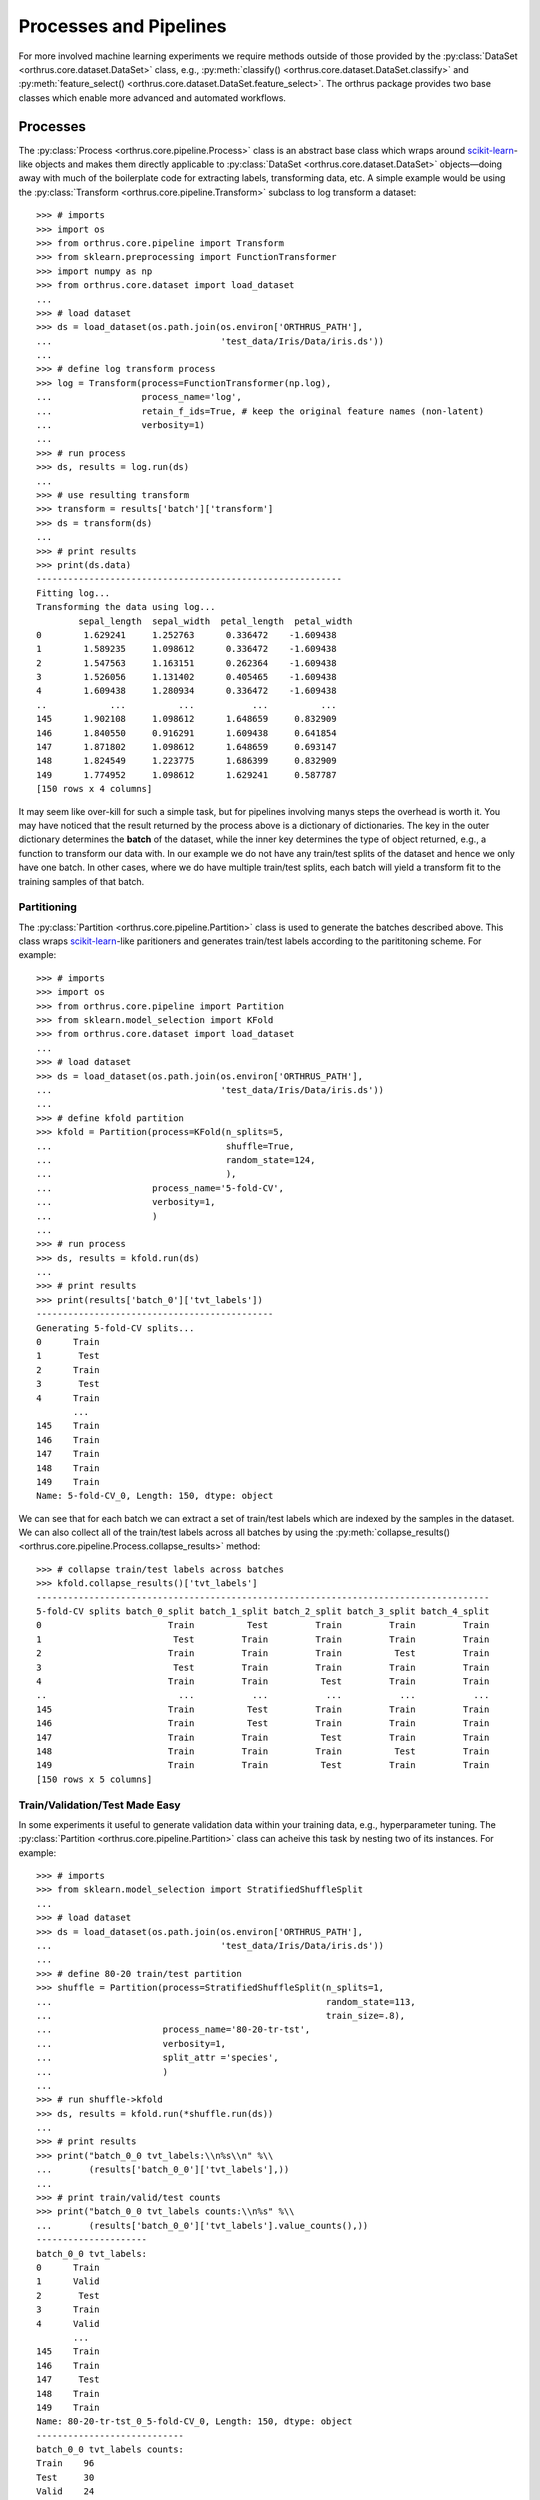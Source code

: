 Processes and Pipelines
=======================

For more involved machine learning experiments we require methods outside
of those provided by the :py:class:`DataSet <orthrus.core.dataset.DataSet>` class,
e.g., :py:meth:`classify() <orthrus.core.dataset.DataSet.classify>`
and :py:meth:`feature_select() <orthrus.core.dataset.DataSet.feature_select>`.
The orthrus package provides two base classes which enable more advanced and
automated workflows.

Processes
---------
The :py:class:`Process <orthrus.core.pipeline.Process>` class is an abstract base class which wraps around
`scikit-learn <https://scikit-learn.org>`_-like objects and makes them directly applicable to
:py:class:`DataSet <orthrus.core.dataset.DataSet>` objects—doing away with much of the boilerplate
code for extracting labels, transforming data, etc. A simple example would be using the 
:py:class:`Transform <orthrus.core.pipeline.Transform>` subclass to log transform a dataset::

    >>> # imports
    >>> import os
    >>> from orthrus.core.pipeline import Transform
    >>> from sklearn.preprocessing import FunctionTransformer
    >>> import numpy as np
    >>> from orthrus.core.dataset import load_dataset
    ...
    >>> # load dataset
    >>> ds = load_dataset(os.path.join(os.environ['ORTHRUS_PATH'],
    ...                                'test_data/Iris/Data/iris.ds'))
    ...
    >>> # define log transform process
    >>> log = Transform(process=FunctionTransformer(np.log),
    ...                 process_name='log',
    ...                 retain_f_ids=True, # keep the original feature names (non-latent)
    ...                 verbosity=1)
    ...
    >>> # run process
    >>> ds, results = log.run(ds)
    ...
    >>> # use resulting transform
    >>> transform = results['batch']['transform']
    >>> ds = transform(ds)
    ...
    >>> # print results
    >>> print(ds.data)
    ----------------------------------------------------------
    Fitting log...
    Transforming the data using log...
            sepal_length  sepal_width  petal_length  petal_width
    0        1.629241     1.252763      0.336472    -1.609438
    1        1.589235     1.098612      0.336472    -1.609438
    2        1.547563     1.163151      0.262364    -1.609438
    3        1.526056     1.131402      0.405465    -1.609438
    4        1.609438     1.280934      0.336472    -1.609438
    ..            ...          ...           ...          ...
    145      1.902108     1.098612      1.648659     0.832909
    146      1.840550     0.916291      1.609438     0.641854
    147      1.871802     1.098612      1.648659     0.693147
    148      1.824549     1.223775      1.686399     0.832909
    149      1.774952     1.098612      1.629241     0.587787
    [150 rows x 4 columns]

It may seem like over-kill for such a simple task, but for pipelines involving
manys steps the overhead is worth it. You may have noticed that the result returned by
the process above is a dictionary of dictionaries. The key in the outer dictionary determines
the **batch** of the dataset, while the inner key determines the type of object returned, e.g.,
a function to transform our data with. In our example
we do not have any train/test splits of the dataset and hence we only have one batch. 
In other cases, where we do have multiple train/test splits, each batch will yield a transform fit
to the training samples of that batch.

Partitioning
^^^^^^^^^^^
The :py:class:`Partition <orthrus.core.pipeline.Partition>` class is used to generate the batches described
above. This class wraps `scikit-learn <https://scikit-learn.org>`_-like paritioners and generates
train/test labels according to the parititoning scheme. For example::
        >>> # imports
        >>> import os
        >>> from orthrus.core.pipeline import Partition
        >>> from sklearn.model_selection import KFold
        >>> from orthrus.core.dataset import load_dataset
        ...
        >>> # load dataset
        >>> ds = load_dataset(os.path.join(os.environ['ORTHRUS_PATH'],
        ...                                'test_data/Iris/Data/iris.ds'))
        ...
        >>> # define kfold partition
        >>> kfold = Partition(process=KFold(n_splits=5,
        ...                                 shuffle=True,
        ...                                 random_state=124,
        ...                                 ),
        ...                   process_name='5-fold-CV',
        ...                   verbosity=1,
        ...                   )
        ...
        >>> # run process
        >>> ds, results = kfold.run(ds)
        ...
        >>> # print results
        >>> print(results['batch_0']['tvt_labels'])
        ---------------------------------------------
        Generating 5-fold-CV splits...
        0      Train
        1       Test
        2      Train
        3       Test
        4      Train
               ...
        145    Train
        146    Train
        147    Train
        148    Train
        149    Train
        Name: 5-fold-CV_0, Length: 150, dtype: object

We can see that for each batch we can extract a set of train/test labels which are indexed by the samples
in the dataset. We can also collect all of the train/test labels across all batches by using the
:py:meth:`collapse_results() <orthrus.core.pipeline.Process.collapse_results>` method::
    >>> # collapse train/test labels across batches
    >>> kfold.collapse_results()['tvt_labels']
    --------------------------------------------------------------------------------------
    5-fold-CV splits batch_0_split batch_1_split batch_2_split batch_3_split batch_4_split
    0                        Train          Test         Train         Train         Train
    1                         Test         Train         Train         Train         Train
    2                        Train         Train         Train          Test         Train
    3                         Test         Train         Train         Train         Train
    4                        Train         Train          Test         Train         Train
    ..                         ...           ...           ...           ...           ...
    145                      Train          Test         Train         Train         Train
    146                      Train          Test         Train         Train         Train
    147                      Train         Train          Test         Train         Train
    148                      Train         Train         Train          Test         Train
    149                      Train         Train          Test         Train         Train
    [150 rows x 5 columns]

Train/Validation/Test Made Easy
^^^^^^^^^^^^^^^^^^^^^^^^^^^^^^^
In some experiments it useful to generate validation data within your training data, e.g.,
hyperparameter tuning. The :py:class:`Partition <orthrus.core.pipeline.Partition>` class can acheive
this task by nesting two of its instances. For example::
    
        >>> # imports
        >>> from sklearn.model_selection import StratifiedShuffleSplit
        ...
        >>> # load dataset
        >>> ds = load_dataset(os.path.join(os.environ['ORTHRUS_PATH'],
        ...                                'test_data/Iris/Data/iris.ds'))
        ...
        >>> # define 80-20 train/test partition
        >>> shuffle = Partition(process=StratifiedShuffleSplit(n_splits=1,
        ...                                                    random_state=113,
        ...                                                    train_size=.8),
        ...                     process_name='80-20-tr-tst',
        ...                     verbosity=1,
        ...                     split_attr ='species',
        ...                     )
        ...
        >>> # run shuffle->kfold
        >>> ds, results = kfold.run(*shuffle.run(ds))
        ...
        >>> # print results
        >>> print("batch_0_0 tvt_labels:\\n%s\\n" %\\
        ...       (results['batch_0_0']['tvt_labels'],))
        ...
        >>> # print train/valid/test counts
        >>> print("batch_0_0 tvt_labels counts:\\n%s" %\\
        ...       (results['batch_0_0']['tvt_labels'].value_counts(),))
        ---------------------
        batch_0_0 tvt_labels:
        0      Train
        1      Valid
        2       Test
        3      Train
        4      Valid
               ...
        145    Train
        146    Train
        147     Test
        148    Train
        149    Train
        Name: 80-20-tr-tst_0_5-fold-CV_0, Length: 150, dtype: object
        ----------------------------
        batch_0_0 tvt_labels counts:
        Train    96
        Test     30
        Valid    24
        Name: 80-20-tr-tst_0_5-fold-CV_0, dtype: int64

In short, the first parititioning process breaks the dataset into train/test splits, then
the second partitioning process further splits each training set into train/validation splits. This
allows for any sophisticated partitioning of the data into train/validation/test splits. Since each
batch in the original partition will be partitioned itself, we require a 2D index to keep track of
the batches, i.e., **batch_i_j** indicates the **jth** split using partitioner two of the **ith**
split using partitioner one.

Automated Fit and Transform
^^^^^^^^^^^^^^^^^^^^^^^^^^^
Now we can observe the real power of using processes vs. directly applying 
`scikit-learn <https://scikit-learn.org>`_-like objects. Say for example we have a situtation where we would
like to perform dimension reduction on our dataset as an intermediate step in a downstream model, e.g., neural net, support vector machines.
Also suppose that we would like to cross-validate our model, but want to adhere to the strictess standards in not allowing
any test data to participate in the dimension reduction process—orthrus has you covered. In this example we will generate train/test splits for
a cross-validation experiment and then train a PCA embedding on each training batch to be used downstream::

    >>> # imports
    >>> import os
    >>> from orthrus.core.dataset import load_dataset
    >>> from orthrus.core.pipeline import Partition
    >>> from sklearn.model_selection import KFold
    >>> from orthrus.core.pipeline import Transform
    >>> from sklearn.decomposition import PCA
    ...
    >>> # load the data
    >>> file_path = os.path.join(os.environ["ORTHRUS_PATH"],
    ...                          "test_data/GSE73072/Data/GSE73072.ds")
    >>> ds = load_dataset(file_path)
    ...
    >>> # define kfold partition
    >>> kfold = Partition(process=KFold(n_splits=5,
    ...                                 shuffle=True,
    ...                                 random_state=124,
    ...                                 ),
    ...                   process_name='5-fold-CV',
    ...                   )
    ...
    >>> # define PCA embedding
    >>> pca = Transform(process=PCA(n_components=4,
    ...                             whiten=True),
    ...                 process_name='pca')
    ...
    >>> # run kfold->pca
    >>> ds, results = pca.run(*kfold.run(ds))
    ------------------------------
    Generating 5-fold-CV splits...
    batch_0:
    Fitting pca...

    batch_1:
    Fitting pca...

    batch_2:
    Fitting pca...

    batch_3:
    Fitting pca...

    batch_4:
    Fitting pca...
    -------------------------------
    >>> # transform data with PCA embedding
    >>> # learned from the second batch of training data
    >>> ds = results['batch_1']['transform'](ds)
    >>> print(ds.data)
    --------------------------------------------------
    Transforming the data using pca...
                   pca_0     pca_1     pca_2     pca_3
    GSM1881744 -0.909890 -1.055641  0.131840 -0.349795
    GSM1881745 -0.897809 -0.777336  0.115019 -0.889299
    GSM1881746 -1.148015 -0.976102  0.264118 -0.383004
    GSM1881747 -1.000370 -0.820823  0.026971 -0.696007
    GSM1881748 -0.980170 -0.542912  0.121559 -0.677571
    ...              ...       ...       ...       ...
    GSM1884625  1.179928 -1.233515  0.262225  0.451030
    GSM1884626  2.965154 -0.131978  1.119863  0.282289
    GSM1884627  0.233108  0.600465  1.285934 -0.129189
    GSM1884628  0.422696 -1.272085  0.866244  0.789034
    GSM1884629  0.649333 -0.078723  2.377741 -0.040473
    [2886 rows x 4 columns]
    --------------------------------------------------

We can even transform the dataset across the transforms generated for each batch with one
call of :py:meth:`transform() <orthrus.core.pipeline.Transform.transform>`, e.g.,

    >>> # transfrom dataset using each batch-transform
    >>> ds_pca_dict = pca.transform(ds)
    -------------------------------------------------------------
    {'batch_0': <orthrus.core.dataset.DataSet at 0x7f834ea11ac0>,
     'batch_1': <orthrus.core.dataset.DataSet at 0x7f834e948250>,
     'batch_2': <orthrus.core.dataset.DataSet at 0x7f834e9e5700>,
     'batch_3': <orthrus.core.dataset.DataSet at 0x7f834ea11dc0>,
     'batch_4': <orthrus.core.dataset.DataSet at 0x7f83be31aee0>}
    --------------------------------------------------------------

Parallel Processing
^^^^^^^^^^^^^^^^^^^
Sometimes training models can be significant cost in time, especially 
in a cross-validation experiment where many models needs to be trained, and
they are done in sequence. Orthrus utilizes the python package
`ray <https://www.ray.io/docs>`_, a distributed computing library,
which enables us to train our models in parallel with minimal code change.
For example in PCA training step above we can start a ray server hosted on
our local machine, and then provide the ``parallel=True`` flag to our
:py:class:`Transform <orthrus.core.pipeline.Transform>` class:

    >>> # initialize the ray server
    >>> import ray
    >>> ray.init()  # specify resources here if needed, see docs.
    ----------------------------------------------------------------------
    {'node_ip_address': '127.0.0.1',
    'raylet_ip_address': '127.0.0.1',
    'redis_address': '127.0.0.1:6379',
    'object_store_address': 'tcp://127.0.0.1:63452',
    'raylet_socket_name': 'tcp://127.0.0.1:63738',
    'webui_url': None,
    'metrics_export_port': 61226,
    'node_id': '0912845b0dea2796c32db069295d89941ba31eb5aebe76cd53ac57f6'}
    ----------------------------------------------------------------------
    >>> # define PCA embedding
    >>> pca = Transform(process=PCA(n_components=4,
    ...                             whiten=True),
    ...                 process_name='pca',
    ...                 parallel=True)
    ...
    >>> # run kfold->pca
    >>> ds, results = pca.run(*kfold.run(ds))
    -------------------------
    (pid=22680) Fitting pca...
    (pid=3396) Fitting pca...
    (pid=8756) Fitting pca...
    (pid=23980) Fitting pca...
    (pid=15592) Fitting pca...
    -------------------------
    >>> # shutdown the server
    >>> ray.shutdown()

Checkout the processes :py:class:`Classify <orthrus.core.pipeline.Classify>`,
:py:class:`Score <orthrus.core.pipeline.Score>`,
and :py:class:`Report <orthrus.core.pipeline.Report>` for more examples.

Pipelines
---------
For workflows involving more than 2 processes, chaining processes
as above can be messy when trying to pass the results of each individual
process along to the next. The 
:py:class:`Pipeline <othrus.core.pipeline.Pipeline>` class provides a way
to seamlessly chain processes together along with the other helpful features,
e.g., checkpointing in long pipelines.Here we provide a simple example of building
a pipeline using the :py:class:`Pipeline <othrus.core.pipeline.Pipeline>` class.

Classifying Tumor Classes from RNA-seq (HiSeq) Samples
^^^^^^^^^^^^^^^^^^^^^^^^^^^^^^^^^^^^^^^^^^^^^^^^^^^^^^
In this experiment we will be working with the PANCAN dataset downloaded from
the `UCI Machine Learning Repository <http://archive.ics.uci.edu/ml/datasets/gene+expression+cancer+RNA-Seq#>`_.
To follow along first download the dataset and store the ``data.csv`` and ``labels.csv``
files into the ``$ORTHRUS_PATH/test_data/TCGA-PANCAN-HiSeq-801x20531/Data`` directory.
Once the data is stored their run the script `generate_dataset <../test_data/TCGA-PANCAN-HiSeq-801x20531/generate_dataset.py>`_

